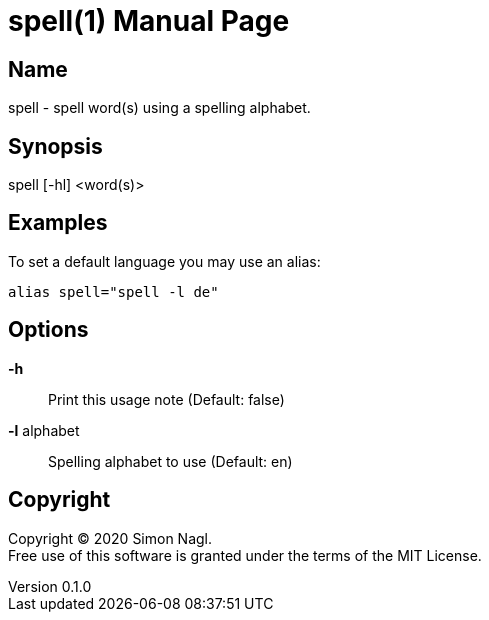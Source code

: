 = spell(1)
Simon Nagl
v0.1.0
:doctype: manpage

== Name

spell - spell word(s) using a spelling alphabet.

== Synopsis

spell [-hl] <word(s)>

== Examples

To set a default language you may use an alias:

	alias spell="spell -l de"

== Options

*-h* :: Print this usage note (Default: false)
*-l* alphabet:: Spelling alphabet to use (Default: en)

== Copyright

Copyright (C) 2020 Simon Nagl. +
Free use of this software is granted under the terms of the MIT License.
